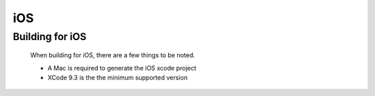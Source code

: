 iOS
===

Building for iOS
----------------

    When building for iOS, there are a few things to be noted.

    * A Mac is required to generate the iOS xcode project
    * XCode 9.3 is the the minimum supported version
